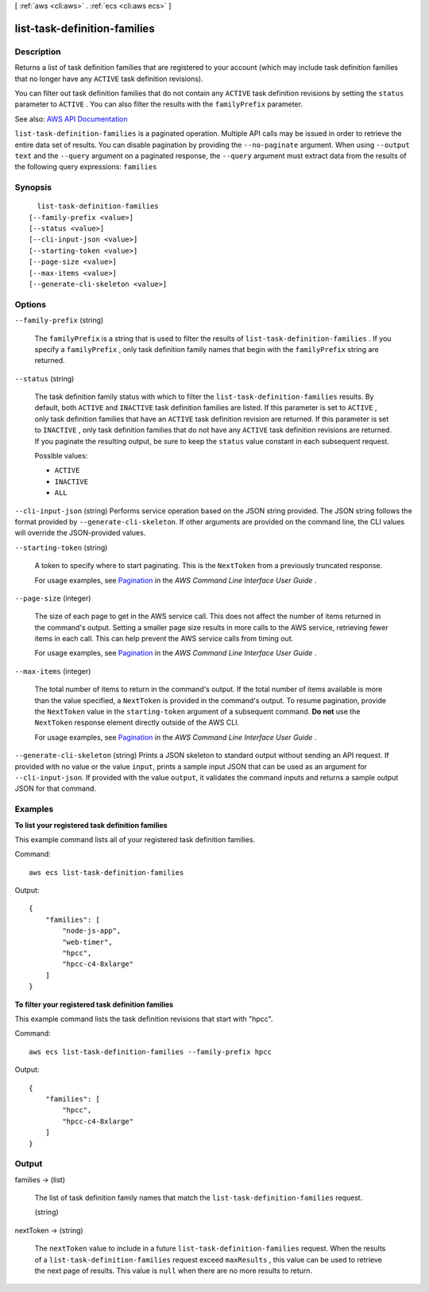 [ :ref:`aws <cli:aws>` . :ref:`ecs <cli:aws ecs>` ]

.. _cli:aws ecs list-task-definition-families:


*****************************
list-task-definition-families
*****************************



===========
Description
===========



Returns a list of task definition families that are registered to your account (which may include task definition families that no longer have any ``ACTIVE`` task definition revisions).

 

You can filter out task definition families that do not contain any ``ACTIVE`` task definition revisions by setting the ``status`` parameter to ``ACTIVE`` . You can also filter the results with the ``familyPrefix`` parameter.



See also: `AWS API Documentation <https://docs.aws.amazon.com/goto/WebAPI/ecs-2014-11-13/ListTaskDefinitionFamilies>`_


``list-task-definition-families`` is a paginated operation. Multiple API calls may be issued in order to retrieve the entire data set of results. You can disable pagination by providing the ``--no-paginate`` argument.
When using ``--output text`` and the ``--query`` argument on a paginated response, the ``--query`` argument must extract data from the results of the following query expressions: ``families``


========
Synopsis
========

::

    list-task-definition-families
  [--family-prefix <value>]
  [--status <value>]
  [--cli-input-json <value>]
  [--starting-token <value>]
  [--page-size <value>]
  [--max-items <value>]
  [--generate-cli-skeleton <value>]




=======
Options
=======

``--family-prefix`` (string)


  The ``familyPrefix`` is a string that is used to filter the results of ``list-task-definition-families`` . If you specify a ``familyPrefix`` , only task definition family names that begin with the ``familyPrefix`` string are returned.

  

``--status`` (string)


  The task definition family status with which to filter the ``list-task-definition-families`` results. By default, both ``ACTIVE`` and ``INACTIVE`` task definition families are listed. If this parameter is set to ``ACTIVE`` , only task definition families that have an ``ACTIVE`` task definition revision are returned. If this parameter is set to ``INACTIVE`` , only task definition families that do not have any ``ACTIVE`` task definition revisions are returned. If you paginate the resulting output, be sure to keep the ``status`` value constant in each subsequent request.

  

  Possible values:

  
  *   ``ACTIVE``

  
  *   ``INACTIVE``

  
  *   ``ALL``

  

  

``--cli-input-json`` (string)
Performs service operation based on the JSON string provided. The JSON string follows the format provided by ``--generate-cli-skeleton``. If other arguments are provided on the command line, the CLI values will override the JSON-provided values.

``--starting-token`` (string)
 

  A token to specify where to start paginating. This is the ``NextToken`` from a previously truncated response.

   

  For usage examples, see `Pagination <https://docs.aws.amazon.com/cli/latest/userguide/pagination.html>`_ in the *AWS Command Line Interface User Guide* .

   

``--page-size`` (integer)
 

  The size of each page to get in the AWS service call. This does not affect the number of items returned in the command's output. Setting a smaller page size results in more calls to the AWS service, retrieving fewer items in each call. This can help prevent the AWS service calls from timing out.

   

  For usage examples, see `Pagination <https://docs.aws.amazon.com/cli/latest/userguide/pagination.html>`_ in the *AWS Command Line Interface User Guide* .

   

``--max-items`` (integer)
 

  The total number of items to return in the command's output. If the total number of items available is more than the value specified, a ``NextToken`` is provided in the command's output. To resume pagination, provide the ``NextToken`` value in the ``starting-token`` argument of a subsequent command. **Do not** use the ``NextToken`` response element directly outside of the AWS CLI.

   

  For usage examples, see `Pagination <https://docs.aws.amazon.com/cli/latest/userguide/pagination.html>`_ in the *AWS Command Line Interface User Guide* .

   

``--generate-cli-skeleton`` (string)
Prints a JSON skeleton to standard output without sending an API request. If provided with no value or the value ``input``, prints a sample input JSON that can be used as an argument for ``--cli-input-json``. If provided with the value ``output``, it validates the command inputs and returns a sample output JSON for that command.



========
Examples
========

**To list your registered task definition families**

This example command lists all of your registered task definition families.

Command::

  aws ecs list-task-definition-families

Output::

	{
	    "families": [
	        "node-js-app",
	        "web-timer",
	        "hpcc",
	        "hpcc-c4-8xlarge"
	    ]
	}

**To filter your registered task definition families**

This example command lists the task definition revisions that start with "hpcc".

Command::

  aws ecs list-task-definition-families --family-prefix hpcc

Output::

	{
	    "families": [
	        "hpcc",
	        "hpcc-c4-8xlarge"
	    ]
	}


======
Output
======

families -> (list)

  

  The list of task definition family names that match the ``list-task-definition-families`` request.

  

  (string)

    

    

  

nextToken -> (string)

  

  The ``nextToken`` value to include in a future ``list-task-definition-families`` request. When the results of a ``list-task-definition-families`` request exceed ``maxResults`` , this value can be used to retrieve the next page of results. This value is ``null`` when there are no more results to return.

  

  

